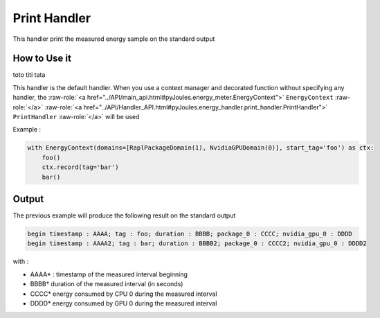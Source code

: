 Print Handler
*************

This handler print the measured energy sample on the standard output

How to Use it
-------------
toto titi tata

This handler is the default handler. When you use a context manager and decorated function without specifying any handler, the :raw-role:`<a href="../API/main_api.html#pyJoules.energy_meter.EnergyContext">` ``EnergyContext`` :raw-role:`</a>` :raw-role:`<a href="../API/Handler_API.html#pyJoules.energy_handler.print_handler.PrintHandler">` ``PrintHandler`` :raw-role:`</a>` will be used

Example :

.. code-block:: python

   with EnergyContext(domains=[RaplPackageDomain(1), NvidiaGPUDomain(0)], start_tag='foo') as ctx:
       foo()
       ctx.record(tag='bar')
       bar()

Output
------
The previous example will produce the following result on the standard output


.. code-block::
   
   begin timestamp : AAAA; tag : foo; duration : BBBB; package_0 : CCCC; nvidia_gpu_0 : DDDD
   begin timestamp : AAAA2; tag : bar; duration : BBBB2; package_0 : CCCC2; nvidia_gpu_0 : DDDD2

with :

- AAAA* : timestamp of the measured interval beginning
- BBBB* duration of the measured interval (in seconds)
- CCCC* energy consumed by CPU 0 during the measured interval
- DDDD* energy consumed by GPU 0 during the measured interval
